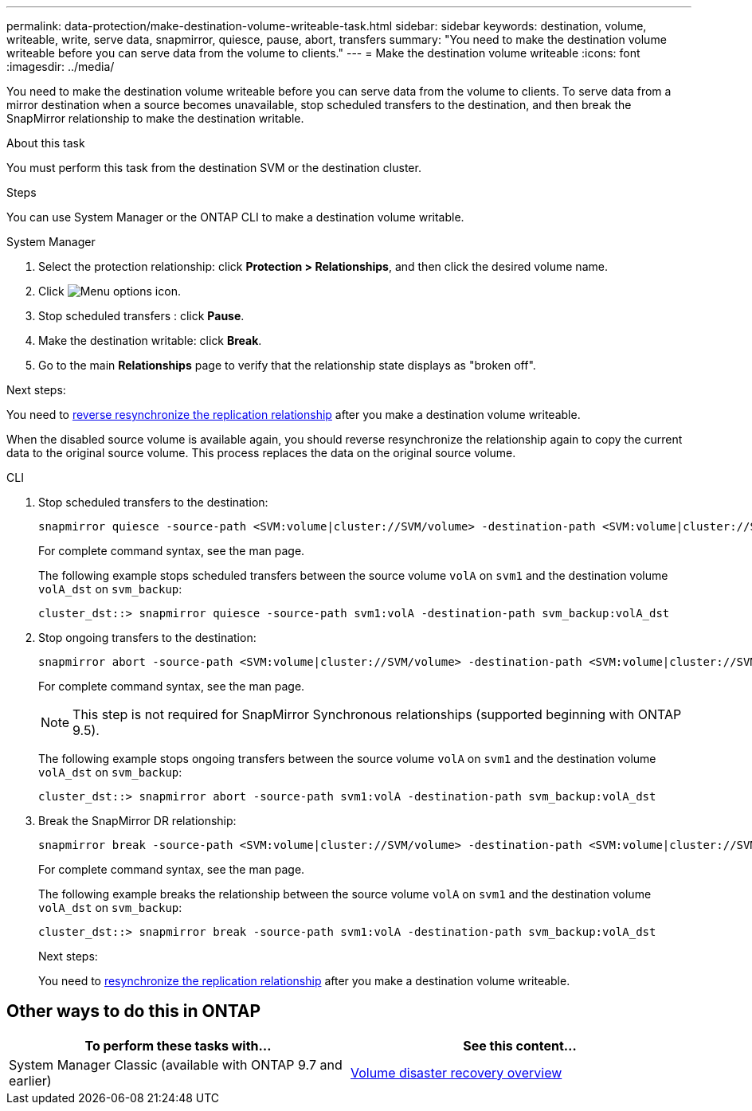 ---
permalink: data-protection/make-destination-volume-writeable-task.html
sidebar: sidebar
keywords: destination, volume, writeable, write, serve data, snapmirror, quiesce, pause, abort, transfers
summary: "You need to make the destination volume writeable before you can serve data from the volume to clients."
---
= Make the destination volume writeable
:icons: font
:imagesdir: ../media/

[.lead]
You need to make the destination volume writeable before you can serve data from the volume to clients. To serve data from a mirror destination when a source becomes unavailable, stop scheduled transfers to the destination, and then break the SnapMirror relationship to make the destination writable.

.About this task

You must perform this task from the destination SVM or the destination cluster.

.Steps
You can use System Manager or the ONTAP CLI to make a destination volume writable.

[role="tabbed-block"]
====
.System Manager
--

. Select the protection relationship: click *Protection > Relationships*, and then click the desired volume name.

. Click image:icon_kabob.gif[Menu options icon].

. Stop scheduled transfers : click *Pause*.

. Make the destination writable: click *Break*.

. Go to the main *Relationships* page to verify that the relationship state displays as "broken off".

.Next steps:
You need to link:resynchronize-relationship-task.html[reverse resynchronize the replication relationship] after you make a destination volume writeable. 

When the disabled source volume is available again, you should reverse resynchronize the relationship again to copy the current data to the original source volume. This process replaces the data on the original source volume.
--

.CLI
--

. Stop scheduled transfers to the destination:
+
[source,cli]
----
snapmirror quiesce -source-path <SVM:volume|cluster://SVM/volume> -destination-path <SVM:volume|cluster://SVM/volume>
----
+
For complete command syntax, see the man page.
+
The following example stops scheduled transfers between the source volume `volA` on `svm1` and the destination volume `volA_dst` on `svm_backup`:
+
----
cluster_dst::> snapmirror quiesce -source-path svm1:volA -destination-path svm_backup:volA_dst
----

. Stop ongoing transfers to the destination:
+
[source,cli]
----
snapmirror abort -source-path <SVM:volume|cluster://SVM/volume> -destination-path <SVM:volume|cluster://SVM/volume>
----
+
For complete command syntax, see the man page.
+
[NOTE]
This step is not required for SnapMirror Synchronous relationships (supported beginning with ONTAP 9.5).
+
The following example stops ongoing transfers between the source volume `volA` on `svm1` and the destination volume `volA_dst` on `svm_backup`:
+
----
cluster_dst::> snapmirror abort -source-path svm1:volA -destination-path svm_backup:volA_dst
----

. Break the SnapMirror DR relationship:
+
[source,cli]
----
snapmirror break -source-path <SVM:volume|cluster://SVM/volume> -destination-path <SVM:volume|cluster://SVM/volume>
----
+
For complete command syntax, see the man page.
+
The following example breaks the relationship between the source volume `volA` on `svm1` and the destination volume `volA_dst` on `svm_backup`:
+
----
cluster_dst::> snapmirror break -source-path svm1:volA -destination-path svm_backup:volA_dst
----
.Next steps:
You need to link:resynchronize-relationship-task.html[resynchronize the replication relationship] after you make a destination volume writeable. 
--
====

== Other ways to do this in ONTAP

[cols=2,options="header"]
|===
| To perform these tasks with... | See this content...
| System Manager Classic (available with ONTAP 9.7 and earlier) | link:https://docs.netapp.com/us-en/ontap-system-manager-classic/volume-disaster-recovery/index.html[Volume disaster recovery overview^]

|===

// 2024-July-22, ONTAPDOC-1966
// 2022-1-26, BURT 1446392
// 08 DEC 2021, BURT 1430515